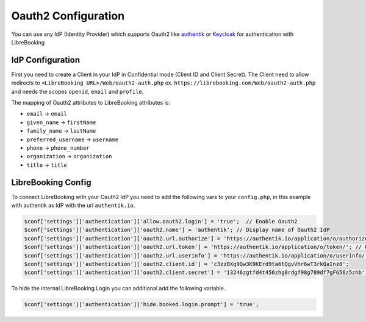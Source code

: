 Oauth2 Configuration
====================

You can use any IdP (Identity Provider) which supports Oauth2 like
`authentik <https://goauthentik.io>`__ or
`Keycloak <https://www.keycloak.org/>`__ for authentication with
LibreBooking

IdP Configuration
-----------------

First you need to create a Client in your IdP in Confidential mode
(Client ID and Client Secret). The Client need to allow redirects to
``<LibreBooking URL>/Web/oauth2-auth.php`` ex.
``https://librebooking.com/Web/oauth2-auth.php`` and needs the scopes
``openid``, ``email`` and ``profile``.

The mapping of Oauth2 attributes to LibreBooking attributes is:

-  ``email`` -> ``email``
-  ``given_name`` -> ``firstName``
-  ``family_name`` -> ``lastName``
-  ``preferred_username`` -> ``username``
-  ``phone`` -> ``phone_number``
-  ``organization`` -> ``organization``
-  ``title`` -> ``title``

LibreBooking Config
-------------------

To connect LibreBooking with your Oauth2 IdP you need to add the
following vars to your ``config.php``, in this example with authentik as
IdP with the url ``authentik.io``.

.. code:: php

   $conf['settings']['authentication']['allow.oauth2.login'] = 'true';  // Enable Oauth2
   $conf['settings']['authentication']['oauth2.name'] = 'authentik'; // Display name of Oauth2 IdP
   $conf['settings']['authentication']['oauth2.url.authorize'] = 'https://authentik.io/application/o/authorize/'; // Oauth2 Authorization Endpoint
   $conf['settings']['authentication']['oauth2.url.token'] = 'https://authentik.io/application/o/token/'; // Oauth2 Token Endpoint
   $conf['settings']['authentication']['oauth2.url.userinfo'] = 'https://authentik.io/application/o/userinfo/'; // Oauth2 Userinfo Endpoint
   $conf['settings']['authentication']['oauth2.client.id'] = 'c3zzBXq9Qw3K9KErd9ta6tQgvVhr6wT3rkQaInz8';
   $conf['settings']['authentication']['oauth2.client.secret'] = '13246zgtfd4t456zhg8rdgf98g789df7gFG56z5zhb';

To hide the internal LibreBooking Login you can additional add the
following variable.

.. code:: php

   $conf['settings']['authentication']['hide.booked.login.prompt'] = 'true';
